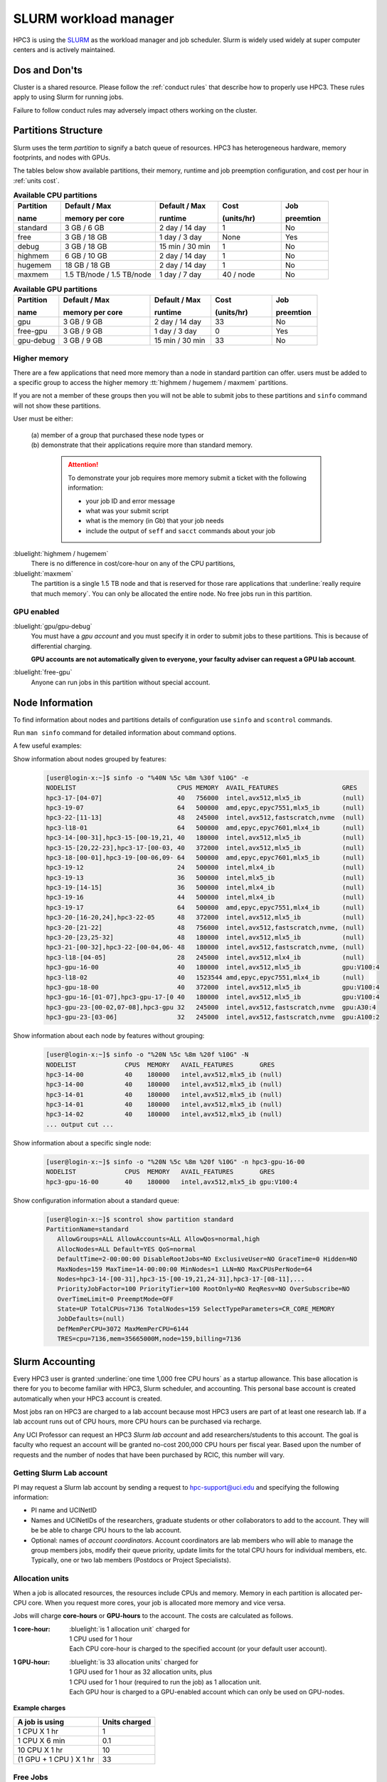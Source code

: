 .. _slurm manager:

SLURM workload manager
======================

HPC3 is using the `SLURM <http://slurm.schedmd.com/slurm.html>`_
as the workload manager and job scheduler.
Slurm is widely used widely at super computer centers and is actively maintained.

.. _dos and donts:

Dos and Don'ts 
--------------

Cluster is a shared resource.  Please follow the :ref:`conduct rules` that describe 
how to properly use HPC3. These rules apply to using Slurm for running jobs.

Failure to follow conduct rules may adversely impact others working on the cluster. 

.. _paritions structure:

Partitions Structure
--------------------

Slurm uses the term *partition* to signify a batch queue of resources.
HPC3 has heterogeneous hardware, memory footprints, and nodes with GPUs.

The tables below show available partitions, their memory, runtime
and job preemption configuration, and cost per hour in :ref:`units cost`.

.. _available partitions:

.. table:: **Available CPU partitions**
   :widths: 15 30 20 20 15
   :class: noscroll-table

   +-----------+---------------------------+------------------+-------------+------------+
   | Partition | Default / Max             | Default / Max    | Cost        | Job        |
   |           |                           |                  |             |            |
   | name      | memory per core           | runtime          | (units/hr)  | preemtion  |
   +===========+===========================+==================+=============+============+
   | standard  | 3 GB / 6 GB               | 2 day / 14 day   | 1           | No         |
   +-----------+---------------------------+------------------+-------------+------------+
   | free      | 3 GB / 18 GB              | 1 day / 3 day    | None        | Yes        |
   +-----------+---------------------------+------------------+-------------+------------+
   | debug     | 3 GB / 18 GB              | 15 min / 30 min  | 1           | No         |
   +-----------+---------------------------+------------------+-------------+------------+
   | highmem   | 6 GB / 10 GB              | 2 day / 14 day   | 1           | No         |
   +-----------+---------------------------+------------------+-------------+------------+
   | hugemem   | 18 GB / 18 GB             |  2 day / 14 day  | 1           | No         |
   +-----------+---------------------------+------------------+-------------+------------+
   | maxmem    | 1.5 TB/node / 1.5 TB/node |  1 day / 7 day   | 40 / node   | No         |
   +-----------+---------------------------+------------------+-------------+------------+

.. table:: **Available GPU partitions**
   :widths: 15 30 20 20 15
   :class: noscroll-table

   +-----------+---------------------------+------------------+-------------+------------+
   | Partition | Default / Max             | Default / Max    | Cost        | Job        |
   |           |                           |                  |             |            |
   | name      | memory per core           | runtime          | (units/hr)  | preemtion  |
   +===========+===========================+==================+=============+============+
   | gpu       | 3 GB / 9 GB               | 2 day / 14 day   | 33          | No         |
   +-----------+---------------------------+------------------+-------------+------------+
   | free-gpu  | 3 GB / 9 GB               | 1 day / 3 day    | 0           | Yes        |
   +-----------+---------------------------+------------------+-------------+------------+
   | gpu-debug | 3 GB / 9 GB               | 15 min / 30 min  | 33          | No         |
   +-----------+---------------------------+------------------+-------------+------------+

.. _memory partitions:

Higher memory
^^^^^^^^^^^^^

There are a few applications that need more memory than a node in standard
partition can offer.  users must be added to a specific group to access the 
higher memory :tt:`highmem / hugemem / maxmem` partitions.

If you are not a member of these groups then  you will not be able to submit jobs to these
partitions and ``sinfo`` command  will not show these partitions.

User must be either:

  | (a) member of a group that purchased these node types or
  | (b) demonstrate that their applications require more than standard memory.

    .. attention:: To demonstrate  your job requires more memory submit a ticket with the
                   following information:

                   * your job ID and error message
                   * what was your submit script
                   * what is the memory (in Gb) that your job needs
                   * include the output of ``seff`` and ``sacct`` commands about your job

:bluelight:`highmem / hugemem`
  There is no difference in cost/core-hour on any of the CPU partitions, 

:bluelight:`maxmem` 
  The partition is a single 1.5 TB node and that is reserved for those rare applications that
  :underline:`really require that much memory`. You can only be allocated the entire node. No free
  jobs run in this partition.


.. _gpu partitions:

GPU enabled 
^^^^^^^^^^^

:bluelight:`gpu/gpu-debug`
  You must have a *gpu account* and you must specify it in order to submit
  jobs to these partitions. This is because of differential charging.

  **GPU accounts are not automatically given to everyone, your faculty adviser
  can request a GPU lab account**.

:bluelight:`free-gpu`
  Anyone can run jobs in this partition without special account.

.. _node info:

Node Information
----------------

To find information about nodes and partitions details of configuration use
``sinfo`` and ``scontrol`` commands.

Run ``man sinfo`` command for detailed information about command options.


A few useful examples:

Show information about nodes grouped by features:
  .. code-block:: console

     [user@login-x:~]$ sinfo -o "%40N %5c %8m %30f %10G" -e
     NODELIST                           CPUS MEMORY  AVAIL_FEATURES                 GRES
     hpc3-17-[04-07]                    40   756000  intel,avx512,mlx5_ib           (null)
     hpc3-19-07                         64   500000  amd,epyc,epyc7551,mlx5_ib      (null)
     hpc3-22-[11-13]                    48   245000  intel,avx512,fastscratch,nvme  (null)
     hpc3-l18-01                        64   500000  amd,epyc,epyc7601,mlx4_ib      (null)
     hpc3-14-[00-31],hpc3-15-[00-19,21, 40   180000  intel,avx512,mlx5_ib           (null)
     hpc3-15-[20,22-23],hpc3-17-[00-03, 40   372000  intel,avx512,mlx5_ib           (null)
     hpc3-18-[00-01],hpc3-19-[00-06,09- 64   500000  amd,epyc,epyc7601,mlx5_ib      (null)
     hpc3-19-12                         24   500000  intel,mlx4_ib                  (null)
     hpc3-19-13                         36   500000  intel,mlx5_ib                  (null)
     hpc3-19-[14-15]                    36   500000  intel,mlx4_ib                  (null)
     hpc3-19-16                         44   500000  intel,mlx4_ib                  (null)
     hpc3-19-17                         64   500000  amd,epyc,epyc7551,mlx4_ib      (null)
     hpc3-20-[16-20,24],hpc3-22-05      48   372000  intel,avx512,mlx5_ib           (null)
     hpc3-20-[21-22]                    48   756000  intel,avx512,fastscratch,nvme, (null)
     hpc3-20-[23,25-32]                 48   180000  intel,avx512,mlx5_ib           (null)
     hpc3-21-[00-32],hpc3-22-[00-04,06- 48   180000  intel,avx512,fastscratch,nvme, (null)
     hpc3-l18-[04-05]                   28   245000  intel,avx512,mlx4_ib           (null)
     hpc3-gpu-16-00                     40   180000  intel,avx512,mlx5_ib           gpu:V100:4
     hpc3-l18-02                        40   1523544 amd,epyc,epyc7551,mlx4_ib      (null)
     hpc3-gpu-18-00                     40   372000  intel,avx512,mlx5_ib           gpu:V100:4
     hpc3-gpu-16-[01-07],hpc3-gpu-17-[0 40   180000  intel,avx512,mlx5_ib           gpu:V100:4
     hpc3-gpu-23-[00-02,07-08],hpc3-gpu 32   245000  intel,avx512,fastscratch,nvme  gpu:A30:4
     hpc3-gpu-23-[03-06]                32   245000  intel,avx512,fastscratch,nvme  gpu:A100:2

Show information about each node by features without grouping:
  .. code-block:: console

     [user@login-x:~]$ sinfo -o "%20N %5c %8m %20f %10G" -N 
     NODELIST             CPUS  MEMORY   AVAIL_FEATURES       GRES
     hpc3-14-00           40    180000   intel,avx512,mlx5_ib (null)
     hpc3-14-00           40    180000   intel,avx512,mlx5_ib (null)
     hpc3-14-01           40    180000   intel,avx512,mlx5_ib (null)
     hpc3-14-01           40    180000   intel,avx512,mlx5_ib (null)
     hpc3-14-02           40    180000   intel,avx512,mlx5_ib (null)
     ... output cut ...

Show information about  a specific single node:
  .. code-block:: console

     [user@login-x:~]$ sinfo -o "%20N %5c %8m %20f %10G" -n hpc3-gpu-16-00
     NODELIST             CPUS  MEMORY   AVAIL_FEATURES       GRES
     hpc3-gpu-16-00       40    180000   intel,avx512,mlx5_ib gpu:V100:4

Show configuration information about a standard queue:
  .. code-block:: console

     [user@login-x:~]$ scontrol show partition standard
     PartitionName=standard
        AllowGroups=ALL AllowAccounts=ALL AllowQos=normal,high
        AllocNodes=ALL Default=YES QoS=normal
        DefaultTime=2-00:00:00 DisableRootJobs=NO ExclusiveUser=NO GraceTime=0 Hidden=NO
        MaxNodes=159 MaxTime=14-00:00:00 MinNodes=1 LLN=NO MaxCPUsPerNode=64
        Nodes=hpc3-14-[00-31],hpc3-15-[00-19,21,24-31],hpc3-17-[08-11],...
        PriorityJobFactor=100 PriorityTier=100 RootOnly=NO ReqResv=NO OverSubscribe=NO
        OverTimeLimit=0 PreemptMode=OFF
        State=UP TotalCPUs=7136 TotalNodes=159 SelectTypeParameters=CR_CORE_MEMORY
        JobDefaults=(null)
        DefMemPerCPU=3072 MaxMemPerCPU=6144
        TRES=cpu=7136,mem=35665000M,node=159,billing=7136

.. _slurm accounting:

Slurm Accounting
----------------

Every HPC3 user is granted :underline:`one time 1,000 free CPU hours` as a startup allowance.
This base allocation is there for you to become familiar with HPC3, Slurm scheduler, and accounting.
This personal base account is created automatically when your HPC3 account is created.

Most jobs ran on HPC3 are charged to a lab account because most HPC3 users are part of at least one research lab.
If a lab account runs out of CPU hours, more CPU hours can be purchased via recharge.

Any UCI Professor can request an HPC3 *Slurm lab account* and add researchers/students to this account.
The goal is faculty who request an account will be granted no-cost 200,000 CPU hours per fiscal year.
Based upon the number of requests and the number of nodes that have been purchased by RCIC, this number will vary.

.. _slurm lab account:

Getting Slurm Lab account
^^^^^^^^^^^^^^^^^^^^^^^^^

PI may request a Slurm lab account by sending a request to hpc-support@uci.edu and specifying
the following information:

* PI name and UCINetID
* Names and UCINetIDs of the researchers, graduate students or other
  collaborators to add to the account. They will be be able to charge CPU hours to the  lab account.
* Optional: names of  *account coordinators*.  Account coordinators are lab members who will able to manage the group
  members jobs, modify their queue priority, update limits for the total CPU hours for individual members, etc.
  Typically, one or two lab members (Postdocs or Project Specialists).

.. _units cost:

Allocation units
^^^^^^^^^^^^^^^^

When a job is allocated resources, the resources include CPUs and memory.
Memory in each partition is allocated per-CPU core.
When you request more cores, your job is allocated more memory and vice versa.

Jobs will charge **core-hours** or **GPU-hours** to the account.
The costs are calculated as follows.

:1 core-hour:
  | :bluelight:`is 1 allocation unit` charged for
  | 1 CPU used for 1 hour
  | Each CPU core-hour is charged to the specified account (or your default user account).

:1 GPU-hour:
  | :bluelight:`is 33 allocation units` charged for
  | 1 GPU used for 1 hour as 32 allocation units, plus
  | 1 CPU used for 1 hour (required to run the job) as 1 allocation unit.
  | Each GPU hour is charged to a GPU-enabled account which can only be used on GPU-nodes.

**Example charges**

.. table::
   :class: noscroll-table

   +--------------------------+----------------+
   | A job is using           | Units  charged |
   +==========================+================+
   | 1 CPU X 1 hr             | 1              |
   +--------------------------+----------------+
   | 1 CPU X 6 min            | 0.1            |
   +--------------------------+----------------+
   | 10 CPU X 1 hr            | 10             |
   +--------------------------+----------------+
   | (1 GPU + 1 CPU ) X 1 hr  | 33             |
   +--------------------------+----------------+

.. _free jobs:

Free Jobs
^^^^^^^^^

Jobs submitted to *free* partitions are free jobs.

The design of HPC3 is that, on average, about 20% of the cluster is available for free jobs.
The *free* partitions are designed to allow the cluster to run at ~100% utilization, and make it possible
for the  allocated jobs to have very quick access to the resources when needed.
This is accomplished by letting allocated jobs to displace (kill) running free jobs.

Free jobs have the following properties:

* **are not charged to any account**.  However, the balance in the account must have enough core hours to cover the job
  request, even though this amount will not be charged.
  This is how Slurm makes an estimate what resources are used and for how long.
* **can be killed at any time to make room for allocated jobs**.
  When the *standard* partition becomes full, jobs in *free* partition are killed in order to
  allow the allocated jobs to run with a priority. In an attempt to get as much *goodput* through the system,
  the most-recently started free jobs will be killed first.

.. _allocated jobs:

Allocated Jobs
^^^^^^^^^^^^^^

Jobs submitted to the *standard* partition are *allocated* jobs.

Standard jobs have the following properties:

* **are charged to a specified account**. Default is a user account.
* **can not be killed** by any other job.
* **can preempt free jobs**
* once start running  will run to completion
* jobs with QOS set to *normal* are charged for the CPU time consumed.
* jobs with QOS set to *high* are charged double the CPU time consumed.
* Jobs with QOS set to *high* are placed at the front of the jobs queue.
  They are meant to be used when a user needs to jump in front of the queue when
  the time from submission to running is of the essence (i.e. grant proposals and paper deadlines).

